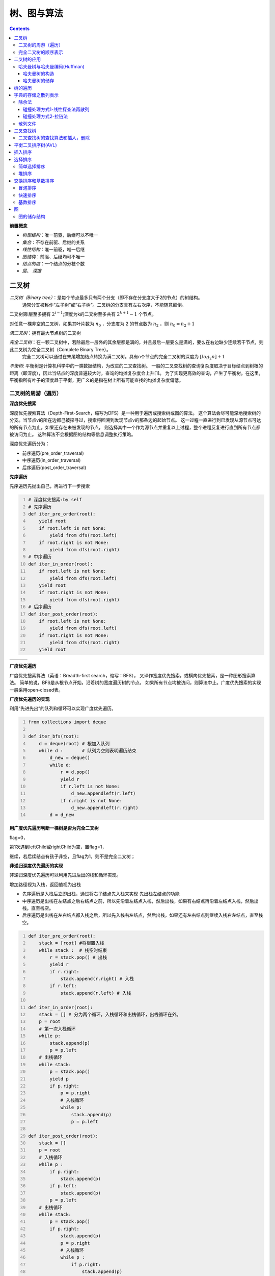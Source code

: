 树、图与算法
***********************

.. contents:: 


**前置概念**

* *树型结构*：唯一前驱，后继可以不唯一
* *集合*：不存在前驱、后继的关系
* *线性结构*：唯一前驱，唯一后继
* *图结构*：前驱、后继均可不唯一
* *结点的度*：一个结点的分枝个数
* *层*、 *深度*


二叉树
=====================

*二叉树（Binary tree）*：是每个节点最多只有两个分支（即不存在分支度大于2的节点）的树结构。
  通常分支被称作“左子树”或“右子树”。二叉树的分支具有左右次序，不能随意颠倒。

二叉树第i层至多拥有 :math:`2^{i-1}`;深度为k的二叉树至多共有 :math:`2^{k+1} - 1` 个节点。

对任意一棵非空的二叉树，如果其叶片数为 :math:`n_0` ，分支度为 2 的节点数为 :math:`n_2` ，则 :math:`n_0 = n_2 + 1`

*满二叉树*：拥有最大节点树的二叉树

*完全二叉树*：在一颗二叉树中，若除最后一层外的其余层都是满的，并且最后一层要么是满的，要么在右边缺少连续若干节点，则此二叉树为完全二叉树（Complete Binary Tree）。
  完全二叉树可以通过在末尾增加结点转换为满二叉树。具有n个节点的完全二叉树的深度为 :math:`[log_2n] + 1`

*平衡树*: 平衡树是计算机科学中的一类数据结构，为改进的二叉查找树。
一般的二叉查找树的查询复杂度取决于目标结点到树根的距离（即深度），因此当结点的深度普遍较大时，查询的均摊复杂度会上升[1]。
为了实现更高效的查询，产生了平衡树。在这里，平衡指所有叶子的深度趋于平衡，更广义的是指在树上所有可能查找的均摊复杂度偏低。

二叉树的周游（遍历）
-----------------------------

**深度优先搜索**

.. image:: ./images/dfs.png
    :align: right
    :width: 15em
    :alt: Depth-First-Search(DFS) 

深度优先搜索算法（Depth-First-Search，缩写为DFS）是一种用于遍历或搜索树或图的算法。
这个算法会尽可能深地搜索树的分支。当节点v的所在边都己被探寻过，搜索将回溯到发现节点v的那条边的起始节点。
这一过程一直进行到已发现从源节点可达的所有节点为止。如果还存在未被发现的节点，
则选择其中一个作为源节点并重复以上过程，整个进程反复进行直到所有节点都被访问为止。
这种算法不会根据图的结构等信息调整执行策略。 

深度优先遍历分为：

* 前序遍历(pre_order_traversal)
* 中序遍历(in_order_traversal)
* 后序遍历(post_order_traversal)

**先序遍历**

先序遍历先抛出自己，再进行下一步搜索

.. code:: python
    :number-lines:

    # 深度优先搜索:by self
    # 先序遍历
    def iter_pre_order(root): 
        yield root
        if root.left is not None:
            yield from dfs(root.left)
        if root.right is not None:
            yield from dfs(root.right)
    # 中序遍历
    def iter_in_order(root): 
        if root.left is not None:
            yield from dfs(root.left)
        yield root
        if root.right is not None:
            yield from dfs(root.right)
    # 后序遍历
    def iter_post_order(root): 
        if root.left is not None:
            yield from dfs(root.left)
        if root.right is not None:
            yield from dfs(root.right)
        yield root

.. list-table:: 
    :widths: 10 10 10
    :header-rows: 0

    * - .. image:: ./images/pre_order_traversal.png 
      - .. image:: ./images/in_order_traversal.png 
      - .. image:: ./images/post_order_traversal.png 

**广度优先遍历**

.. image:: ./images/bfs.png
    :align: right
    :width: 15em

广度优先搜索算法（英语：Breadth-first search，缩写：BFS），
又译作宽度优先搜索，或横向优先搜索，是一种图形搜索算法。
简单的说，BFS是从根节点开始，沿着树的宽度遍历树的节点。
如果所有节点均被访问，则算法中止。广度优先搜索的实现一般采用open-closed表。 

**广度优先遍历的实现**

利用“先进先出”的队列和循环可以实现广度优先遍历。

.. code:: python
    :number-lines:

    from collections import deque

    def iter_bfs(root): 
        d = deque(root) # 根加入队列
        while d :       # 队列为空则表明遍历结束
            d_new = deque()
            while d:
                r = d.pop() 
                yield r 
                if r.left is not None:
                    d_new.appendleft(r.left)
                if r.right is not None:
                    d_new.appendleft(r.right)
            d = d_new
    
**用广度优先遍历判断一棵树是否为完全二叉树** 

flag=0，

第1次遇到leftChild或rightChild为空，置flag=1，

继续，若后续结点有孩子非空，且flag为1，则不是完全二叉树；

**非递归深度优先遍历的实现**

非递归深度优先遍历可以利用先进后出的栈和循环实现。

增加路径视为入栈，返回值视为出栈

* 先序遍历是入栈后立即出栈，通过将右子结点先入栈来实现 先出栈左结点的功能
* 中序遍历是出栈在左结点之后右结点之前，所以先沿着左结点入栈，然后出栈，如果有右结点再沿着左结点入栈，然后出栈，直至栈空。
* 后序遍历是出栈在左右结点都入栈之后，所以先入栈右左结点，然后出栈，如果还有左右结点则继续入栈右左结点，直至栈空。

.. code:: python
    :number-lines:

    def iter_pre_order(root): 
        stack = [root] #将根置入栈
        while stack :  # 栈空时结束
            r = stack.pop() # 出栈
            yield r 
            if r.right:
                stack.append(r.right) # 入栈
            if r.left:
                stack.append(r.left) # 入栈

    def iter_in_order(root): 
        stack = [] # 分为两个循环，入栈循环和出栈循环，出栈循环在外。
        p = root
        # 第一次入栈循环
        while p:
            stack.append(p)
            p = p.left
        # 出栈循环
        while stack:
            p = stack.pop()
            yield p 
            if p.right:
                p = p.right
                # 入栈循环
                while p:
                    stack.append(p)
                    p = p.left
    
    def iter_post_order(root): 
        stack = []
        p = root
        # 入栈循环
        while p : 
            if p.right:
                stack.append(p)
            if p.left:
                stack.append(p)
            p = p.left
        # 出栈循环
        while stack:
            p = stack.pop()
            if p.right:
                stack.append(p)
                p = p.right
                # 入栈循环
                while p : 
                    if p.right:
                        stack.append(p)
                    if p.left:
                        stack.append(p)
                    p = p.left
            yield p 

完全二叉树的顺序表示
--------------------

完全二叉树可以按‘广度优先遍历’的顺序，进行顺序存储：

如果用 :math:`T_{层数，一层从左至右的个数} = T_{i,j}` 来表示一个元素。则第n个元素为。

.. math:: T_{i,j}: \qquad n = 2^{i-1} - 1 + j

二叉树的应用
=================

哈夫曼树与哈夫曼编码(Huffman)
---------------------------------

**概念**

* 权值(w) ： 给二叉树的每个结点赋予一个权值（正数），就成了带权二叉树
* 树的路径长度(WPL) ：根结点到每个结点的路径长度只和，根到任意一个结点的路径长度为，层数乘结点权数。

**哈夫曼树**: 在一个权值序列下，使路径长度最小的二叉树称为哈夫曼树，又叫最优二叉树

哈夫曼树的构造
^^^^^^^^^^^^^^^

.. image:: ./images/huffman_tree_con.png
    :align: center
    :alt: 哈夫曼树的构造

哈夫曼树的储存
^^^^^^^^^^^^^^^^

m个叶结点的哈夫曼树共2m-1个结点，使用顺序结构储存，前m个为叶结点。

结点储存信息：自身信息，父索引，右子索引，左子索引

.. image:: ./images/huffman_tree_stro.png

树的遍历
=====================
* 树的度：树中结点度的最大值；
* 兄弟：有共同的父结点；
* 无序树：兄弟间无左右次序；
* 有序树：兄弟分左右；
* 长子：最左子结点；
* 次子：长子的右邻；
* 左、右兄弟

**树的遍历**

参考二叉树的遍历，想想树的遍历如何实现，注：树没有中序遍历。

**树的顺序储存**

思考树如何借助遍历的顺序，实现顺序储存，结点需要哪些保存哪些信息。

树如何转换为二叉树

字典的存储之散列表示
=======================

希望得到一个函数满足 :math:`h(key) = addr`，从而可以根据字典的值得到存储的地址。这样的函数叫散列函数或hash函数。

**散列函数设计的基本问题**

* 如何求散列函数
* 由于key的数目一般远大于地址的数目，发生 :math:`h(key1) = h(key2)` 即碰撞时如何解决。

**负载因子** : :math:`\alpha = \frac{key的数目}{地址空间基本容量}`

除余法
---------

.. math:: h(key) = key % p 

碰撞处理方式1-线性探查法再散列
^^^^^^^^^^^^^^^^^^^^^^^^^^^^^^^^^

.. image:: ./images/line_search.png

由于线性探查法使非同义词可能占据同一空间，从而会发生堆积问题(非同义词发生冲突)。

碰撞处理方式2-拉链法
^^^^^^^^^^^^^^^^^^^^^^^

.. image:: ./images/lalianfa.png

散列文件
-----------------

将散列表(拉链法解决碰撞)用于文件的存储。

.. image:: ./images/antongsanlie.png

**成倍扩充桶的好处** ： 减少访问次数。

二叉查找树
=================

二叉查找树（英语：Binary Search Tree），也称为二叉搜索树、有序二叉树（ordered binary tree）或
排序二叉树（sorted binary tree），是指一棵空树或者具有下列性质的二叉树：

* 若任意节点的左子树不空，则左子树上所有节点的值均小于它的根节点的值；
* 若任意节点的右子树不空，则右子树上所有节点的值均大于它的根节点的值；
* 任意节点的左、右子树也分别为二叉查找树；

**二叉查找树的重要性质** ： 通过中序查找可以返回一个顺序序列

二叉查找树的查找算法和插入，删除
-----------------------------------

通过二叉查找树的大小分布的性质来查找。


平衡二叉排序树(AVL)
=======================

为了尽可能使平均检索长度(ASL)比较短，从而提出平衡二叉排序树。

**平衡二叉排序树** : 每个结点的左、右子树高度之差的绝对值不超过1的二叉排序树。

待续

插入排序
=================

插入排序的原理是通过构建有序序列，对未排序的数据，在已排序序列中从后向前扫描，找到相应的位置插入。
插入排序在实现上，通常采用in-palce排序（占用空间O(1)），即从后向前扫描。

**in-palce排序**

1. 从第一个元素开始，该元素可以认为已经被排序
2. 取出下一个元素，在已经排序的元素序列中从后向前扫描
3. 如果该元素（已排序）大于新元素，将该元素移到下一位置
4. 重复步骤3，直到找到已排序的元素小于或者等于新元素的位置
5. 将新元素插入到该位置后
6. 重复步骤2~5

**二分插入排序**

将上面的2-5步改为使用二分法查找位置

**希尔排序**
希尔排序（Shellsort），也称递减增量排序算法，是插入排序的一种更高效的改进版本。
*希尔排序是非稳定排序算法*。

希尔排序建立在这样的思想下：

* 插入排序每次只移动一部，效率低下，可以改变其步长
* 使用步长减小的序列，只要步长最后为1，排序就一定成功
* 选择合适的步长序列影响着算法的收敛速度

因而希尔排序只是使用减小为1的步长序列来改善直接插入算法的方法。

已知的最好步长序列是由Sedgewick提出的(1, 5, 19, 41, 109,...)，该序列的项，从第0项开始，
偶数来自 :math:`9 \times 4^i - 9 \times 2^i + 1` 和
奇数来自 :math:`2^{i + 2} \times ( 2^{i + 2} - 3 ) + 1` 这两个算式。
这项研究也表明“比较在希尔排序中是最主要的操作，而不是交换。"
用这样步长序列的希尔排序比插入排序要快，甚至在小数组中比快速排序和堆排序还快，
但是在涉及大量数据时希尔排序还是比快速排序慢。 

选择排序
================

选择排序与插入排序不同，是在未排序的序列中寻找最大或最小值，然后加到已排序序列中的算法。

简单选择排序
---------------------

简单的选择排序就是将未排序序列中的最小值（最大值）依次加到已排序序列中，但未排序序列为空时停止。

堆排序
--------------

**堆**：满足堆序性的完全二叉树，堆序性是指，结点的值满足子结点恒大于或等于母结点（或恒小于等于）。

基于堆的性质，可以依次去除堆根结点完成排序，所指定的排序为堆排序。

堆的存储方式和完全二叉树相同，可以采用顺序储存。

**堆支持的基本操作**

.. image:: ./images/duicaozuo.png

**build**

建立堆有两种方法，一是不断插入新的元素，二是将待排序记录建成一个完全二叉树（存入序列），然后从后向前依次调整。

方法1的时间复杂度 :math:`\Sigma_1^n log(i) =O(log(n!))`,方法2的从后向前指的是序列顺序，时间复杂度为 :math:`O(n)`。

在其他算法中，充分利用大小的性质，可以得到较快速简洁的算法。

交换排序和基数排序
=====================

交换排序是以比较然后交换操作为基础的排序。

冒泡排序
-------------

冒泡排序是对未排序序列 [0:n] 相邻的元素两两比较（共 n-1次），将大的置后，从而使最后一个元素完成排序，重复直至未排序序列只有一个元素，完成排序的算法。

冒泡排序开销较大，效率较低。

快速排序
------------

快速排序是冒泡排序的改进版本。由于冒泡排序每次只进行相邻元素的比较交换，效率低下。
快速排序则一次性确定一个排序好的元素。

.. image:: ./images/kuaisupaixu.png


基数排序
-------------

将排序分解为若干个部分分别排序的方法，叫分配排序方法。

常见的分配排序为基数排序，用于排序整数。

基数排序是指按个位、十位、百位... 依次排序的方法。

图
==========

**相关概念**

* 完全图：任意两个顶点之间，都有1条边
* 稀疏图：N个顶点，很少条边(弧)
* 稠密图：N个顶点，很多条边(弧)
* (顶点间)邻接、(顶点与边)关联
* 顶点的度D(V):
  * 有向图中，入度为以V为终点的边数，出度 = 以V为起点的边数，度 = 入度 + 出度
  * 无相图中，以顶点V相关联的边数。
* 路径，以顶点序列来表示一个路径
* 路径长度，该路径的边数
* 回路：起点与终点相同
* 简单路径：只有起点和终点可以相同，即内部无回路 l
* 简单回路：回路 + 简单路径
* 有根图：在一个有向图中存在一个可以到达所有结点的顶点V，则称该图为有根图，该顶点为有根图的一个根。
* 子图：图的子集
* 连通：顶点之间至少存在一条路径则称顶点连通。
* 连通图：图中任意两个顶点都连通
* 连通分量：分量量（英语：Component）又称为连通分量、元件、或分支，
  是一个无向子图，在分量中的任何两个顶点都连通，且没有任何一边可以连到其他子图的顶点。
* 强连通图：双向连通图
* 带权图：给边赋予权值
* 带权路径长度：路径上权值之和
* 网络：带权的连通图

图的储存结构
----------------